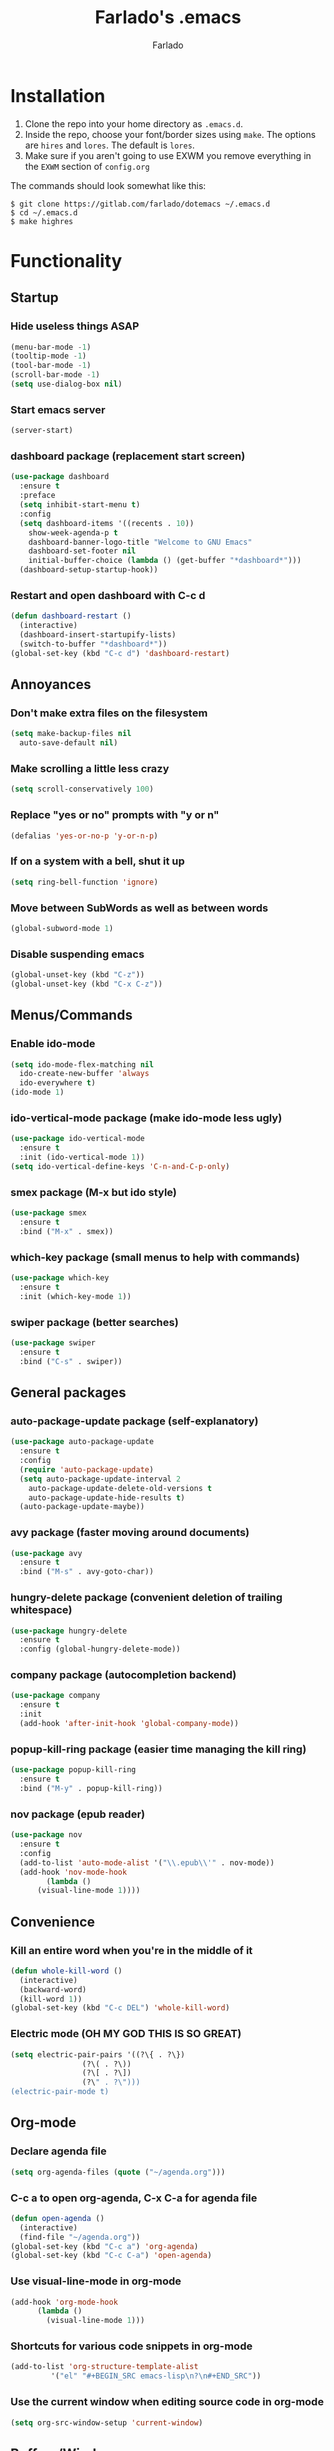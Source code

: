 #+STARTUP: overview
#+TITLE: Farlado's .emacs
#+AUTHOR: Farlado

* Installation
1) Clone the repo into your home directory as ~.emacs.d~.
2) Inside the repo, choose your font/border sizes using ~make~. The options are ~hires~ and ~lores~. The default is ~lores~.
3) Make sure if you aren't going to use EXWM you remove everything in the ~EXWM~ section of ~config.org~

**** The commands should look somewhat like this:
#+BEGIN_SRC 
$ git clone https://gitlab.com/farlado/dotemacs ~/.emacs.d
$ cd ~/.emacs.d
$ make highres
#+END_SRC
* Functionality
** Startup
*** Hide useless things ASAP
#+BEGIN_SRC emacs-lisp
  (menu-bar-mode -1)
  (tooltip-mode -1)
  (tool-bar-mode -1)
  (scroll-bar-mode -1)
  (setq use-dialog-box nil)
#+END_SRC
*** Start emacs server
#+BEGIN_SRC emacs-lisp
  (server-start)
#+END_SRC
*** dashboard package (replacement start screen)
#+BEGIN_SRC emacs-lisp
  (use-package dashboard
    :ensure t
    :preface
    (setq inhibit-start-menu t)
    :config
    (setq dashboard-items '((recents . 10))
	  show-week-agenda-p t
	  dashboard-banner-logo-title "Welcome to GNU Emacs"
	  dashboard-set-footer nil
	  initial-buffer-choice (lambda () (get-buffer "*dashboard*")))
    (dashboard-setup-startup-hook))
#+END_SRC
*** Restart and open dashboard with C-c d
#+BEGIN_SRC emacs-lisp
  (defun dashboard-restart ()
    (interactive)
    (dashboard-insert-startupify-lists)
    (switch-to-buffer "*dashboard*"))
  (global-set-key (kbd "C-c d") 'dashboard-restart)
#+END_SRC
** Annoyances
*** Don't make extra files on the filesystem
#+BEGIN_SRC emacs-lisp
  (setq make-backup-files nil
	auto-save-default nil)
#+END_SRC
*** Make scrolling a little less crazy
#+BEGIN_SRC emacs-lisp
  (setq scroll-conservatively 100)
#+END_SRC
*** Replace "yes or no" prompts with "y or n"
#+BEGIN_SRC emacs-lisp
  (defalias 'yes-or-no-p 'y-or-n-p)
#+END_SRC
*** If on a system with a bell, shut it up
#+BEGIN_SRC emacs-lisp
  (setq ring-bell-function 'ignore)
#+END_SRC
*** Move between SubWords as well as between words
#+BEGIN_SRC emacs-lisp
  (global-subword-mode 1)
#+END_SRC
*** Disable suspending emacs
#+BEGIN_SRC emacs-lisp
  (global-unset-key (kbd "C-z"))
  (global-unset-key (kbd "C-x C-z"))
#+END_SRC
** Menus/Commands
*** Enable ido-mode
#+BEGIN_SRC emacs-lisp
  (setq ido-mode-flex-matching nil
	ido-create-new-buffer 'always
	ido-everywhere t)
  (ido-mode 1)
#+END_SRC
*** ido-vertical-mode package (make ido-mode less ugly)
#+BEGIN_SRC emacs-lisp
  (use-package ido-vertical-mode
    :ensure t
    :init (ido-vertical-mode 1))
  (setq ido-vertical-define-keys 'C-n-and-C-p-only)
#+END_SRC
*** smex package (M-x but ido style)
#+BEGIN_SRC emacs-lisp
  (use-package smex
    :ensure t
    :bind ("M-x" . smex))
#+END_SRC
*** which-key package (small menus to help with commands)
#+BEGIN_SRC emacs-lisp
  (use-package which-key
    :ensure t
    :init (which-key-mode 1))
#+END_SRC
*** swiper package (better searches)
#+BEGIN_SRC emacs-lisp
  (use-package swiper
    :ensure t
    :bind ("C-s" . swiper))
#+END_SRC
** General packages
*** auto-package-update package (self-explanatory)
#+BEGIN_SRC emacs-lisp
  (use-package auto-package-update
    :ensure t
    :config
    (require 'auto-package-update)
    (setq auto-package-update-interval 2
	  auto-package-update-delete-old-versions t
	  auto-package-update-hide-results t)
    (auto-package-update-maybe))
#+END_SRC
*** avy package (faster moving around documents)
#+BEGIN_SRC emacs-lisp
  (use-package avy
    :ensure t
    :bind ("M-s" . avy-goto-char))
#+END_SRC
*** hungry-delete package (convenient deletion of trailing whitespace)
#+BEGIN_SRC emacs-lisp
  (use-package hungry-delete
    :ensure t
    :config (global-hungry-delete-mode))
#+END_SRC
*** company package (autocompletion backend)
#+BEGIN_SRC emacs-lisp
  (use-package company
    :ensure t
    :init
    (add-hook 'after-init-hook 'global-company-mode))
#+END_SRC
*** popup-kill-ring package (easier time managing the kill ring)
#+BEGIN_SRC emacs-lisp
  (use-package popup-kill-ring
    :ensure t
    :bind ("M-y" . popup-kill-ring))
#+END_SRC
*** nov package (epub reader)
#+BEGIN_SRC emacs-lisp
  (use-package nov
    :ensure t
    :config
    (add-to-list 'auto-mode-alist '("\\.epub\\'" . nov-mode))
    (add-hook 'nov-mode-hook
	      (lambda ()
		(visual-line-mode 1))))
#+END_SRC
** Convenience
*** Kill an entire word when you're in the middle of it
#+BEGIN_SRC emacs-lisp
  (defun whole-kill-word ()
    (interactive)
    (backward-word)
    (kill-word 1))
  (global-set-key (kbd "C-c DEL") 'whole-kill-word)
#+END_SRC
*** Electric mode (OH MY GOD THIS IS SO GREAT)
#+BEGIN_SRC emacs-lisp
  (setq electric-pair-pairs '((?\{ . ?\})
			      (?\( . ?\))
			      (?\[ . ?\])
			      (?\" . ?\")))
  (electric-pair-mode t)
#+END_SRC
** Org-mode
*** Declare agenda file
#+BEGIN_SRC emacs-lisp
(setq org-agenda-files (quote ("~/agenda.org")))
#+END_SRC
*** C-c a to open org-agenda, C-x C-a for agenda file
#+BEGIN_SRC emacs-lisp
  (defun open-agenda ()
    (interactive)
    (find-file "~/agenda.org"))
  (global-set-key (kbd "C-c a") 'org-agenda)
  (global-set-key (kbd "C-c C-a") 'open-agenda)
#+END_SRC
*** Use visual-line-mode in org-mode
#+BEGIN_SRC emacs-lisp
  (add-hook 'org-mode-hook
	    (lambda ()
	      (visual-line-mode 1)))
#+END_SRC
*** Shortcuts for various code snippets in org-mode
#+BEGIN_SRC emacs-lisp
  (add-to-list 'org-structure-template-alist
	       '("el" "#+BEGIN_SRC emacs-lisp\n?\n#+END_SRC"))
#+END_SRC
*** Use the current window when editing source code in org-mode
#+BEGIN_SRC emacs-lisp
  (setq org-src-window-setup 'current-window)
#+END_SRC
** Buffers/Windows
*** Sloppy focus
#+BEGIN_SRC emacs-lisp
  (setq focus-follows-mouse t
	mouse-autoselect-window t)
#+END_SRC
*** Kill current buffer with C-x k, use C-x C-k to kill both the buffer and window
#+BEGIN_SRC emacs-lisp
  (defun kill-this-buffer-and-window ()
    "Kill the current buffer and delete the selected window (adjusted for EXWM)."
    (interactive)
    (let ((window-to-delete (selected-window))
	  (buffer-to-kill (current-buffer))
	  (delete-window-hook (lambda () (ignore-errors (delete-window)))))
      (unwind-protect
	  (progn
	    (add-hook 'kill-buffer-hook delete-window-hook t t)
	    (if (kill-buffer (current-buffer))
		;; If `delete-window' failed before, we return it to regenerate
		;; the error so it can be seen in the echo area.
		(when (eq (selected-window) window-to-delete)
		  (delete-window)))))))
  (global-set-key (kbd "C-x k") 'kill-this-buffer)
  (global-set-key (kbd "C-x C-k") 'kill-this-buffer-and-window)
#+END_SRC
*** Use ibuffer so the buffer list doesn't open a new window
#+BEGIN_SRC emacs-lisp
  (global-set-key (kbd "C-x b") 'ibuffer)
#+END_SRC
*** Use buffer switching on C-x C-b
#+BEGIN_SRC emacs-lisp
  (global-set-key (kbd "C-x C-b") 'ido-switch-buffer)
#+END_SRC
*** Move focus when explicitly creating new windows
#+BEGIN_SRC emacs-lisp
  (defun split-and-follow-vertical ()
    (interactive)
    (split-window-below)
    (other-window 1))
  (global-set-key (kbd "C-x 2") 'split-and-follow-vertical)

  (defun split-and-follow-horizontal ()
    (interactive)
    (split-window-right)
    (other-window 1))
  (global-set-key (kbd "C-x 3") 'split-and-follow-horizontal)
#+END_SRC
*** Balance windows with C-c b
#+BEGIN_SRC emacs-lisp
  (global-set-key (kbd "C-c b") 'balance-windows)
#+END_SRC
*** switch-window package (easier movement between windows)
#+BEGIN_SRC emacs-lisp
  (use-package switch-window
    :ensure t
    :config
    (setq switch-window-input-style 'minibuffer)
    (setq switch-window-increase 4)
    (setq switch-window-threshold 2)
    (setq switch-window-shortcut-style 'qwerty)
    (setq switch-window-qwerty-shortcuts
	  '("a" "s" "d" "f" "g" "z" "x" "c" "v" "b"))
    :bind
    ([remap other-window] . switch-window))
#+END_SRC
** Configuration
*** Open configuration with C-c e
#+BEGIN_SRC emacs-lisp
  (defun config-visit ()
    (interactive)
    (find-file "~/.emacs.d/config.org"))
  (global-set-key (kbd "C-c e") 'config-visit)
#+END_SRC
*** Reload configuration with C-c r
#+BEGIN_SRC emacs-lisp
  (defun config-reload ()
    (interactive)
    (org-babel-load-file
     (expand-file-name "~/.emacs.d/config.org")))
  (global-set-key (kbd "C-c r") 'config-reload)
#+END_SRC
* EXWM (Emacs X Window Manager)
** Configuration
*** exwm package (base window manager)
#+BEGIN_SRC emacs-lisp
  (use-package exwm
    :ensure t
    :config
    (require 'exwm)
    (require 'exwm-randr)
    (require 'exwm-config)
    (require 'exwm-systemtray))
#+END_SRC
*** dmenu package (dmenu but for emacs)
#+BEGIN_SRC emacs-lisp
  (use-package dmenu
    :ensure t
    :bind (("s-x" . dmenu)
	   :map exwm-mode-map
	   ("s-x" . dmenu)))
#+END_SRC
*** Configure multi-head
#+BEGIN_SRC emacs-lisp
  (setq exwm-randr-workspace-output-plist '(0 "LVDS1"
					    0 "eDP-1-1"
					    0 "DP-1-2-2"
					    1 "DP-1-2-1"
					    2 "DP-1-2-3"
					    3 "DP-1-2-2"
					    4 "DP-1-2-1"
					    5 "DP-1-2-3"
					    6 "DP-1-2-2"
					    7 "DP-1-2-1"
					    8 "DP-1-2-3"
					    9 "DP-1-2-2"))
  (setq exwm-workspace-number 10)
  (add-hook 'exwm-randr-screen-change-hook
	    (lambda ()
	      (start-process-shell-command
	       "xrandr" nil "ds")))
  (exwm-randr-enable)
#+END_SRC
*** Name EXWM buffers after the window title
#+BEGIN_SRC emacs-lisp
  (add-hook 'exwm-update-title-hook 
	    (lambda () (exwm-workspace-rename-buffer
		   exwm-title)))
#+END_SRC
*** Assign workspaces and floating to various windows
#+BEGIN_SRC emacs-lisp
  (setq exwm-manage-configurations
	'(((string= exwm-class-name "Steam")
	   workspace 9
	   floating t
	   floating-mode-line nil)
	  ((string= exwm-instance-name "telegram")
	   workspace 8)
	  ((string= exwm-class-name "discord")
	   workspace 7)
	  ((string= exwm-instance-name "libreoffice")
	   workspace 6)
	  ((string= exwm-instance-name "gimp")
	   workspace 6)
	  ((string= exwm-title "Event Tester")
	   floating t)))
#+END_SRC
*** Configure floating window borders
#+BEGIN_SRC emacs-lisp
  (setq exwm-floating-border-width 3
	exwm-floating-border-color "#5d4d7a")
#+END_SRC
** Keybindings
*** General global commands
#+BEGIN_SRC emacs-lisp
  (setq exwm-input-global-keys
	`(([?\s-q] . exwm-workspace-delete)
	  ([?\s-w] . exwm-workspace-switch)
	  ([?\s-e] . exwm-workspace-swap)
	  ([?\s-r] . exwm-reset)
	  ,@(mapcar (lambda (i)
		      `(,(kbd (format "s-%d" i)) .
			(lambda ()
			  (interactive)
			  (exwm-workspace-switch-create ,i))))
		    (number-sequence 0 9))))
#+END_SRC
*** EXWM-mode functions
**** Send a key verbatim to the program more easily
#+BEGIN_SRC emacs-lisp
  (define-key exwm-mode-map (kbd "C-c C-q") nil)
  (define-key exwm-mode-map (kbd "C-q") 'exwm-input-send-next-key)
#+END_SRC
**** Inhibit toggling fullscreen
#+BEGIN_SRC emacs-lisp
  (define-key exwm-mode-map (kbd "C-c C-f") nil)
#+END_SRC
**** Toggle floating, inhibit hiding
#+BEGIN_SRC emacs-lisp
  (define-key exwm-mode-map (kbd "C-c C-t C-f") 'exwm-floating-toggle-floating)
  (define-key exwm-mode-map (kbd "C-c C-t C-v") nil)
#+END_SRC
**** Disable toggling the mode line
#+BEGIN_SRC emacs-lisp
  (define-key exwm-mode-map (kbd "C-c C-t C-m") nil)
#+END_SRC
*** Emacs key bindings in X windows
#+BEGIN_SRC emacs-lisp
  (setq exwm-input-simulation-keys
	'(([?\C-b] . [left])
	  ([?\C-f] . [right])
	  ([?\C-p] . [up])
	  ([?\C-n] . [down])
	  ([?\C-a] . [home])
	  ([?\C-e] . [end])
	  ([?\C-v] . [next])
	  ([?\M-v] . [prior])
	  ([?\C-d] . [delete])
	  ([?\C-k] . [S-end delete])
	  ([?\C-w] . [?\C-x])
	  ([?\M-w] . [?\C-c])
	  ([?\C-y] . [?\C-v])
	  ([?\C-s] . [?\C-f])
	  ([?\C-\/] . [?\C-z])
	  ([?\C-g] . [escape])))

  ;; I can't do sequences above, so this is separate
  (defun exwm-ctrl-s ()
    (interactive) (execute-kbd-macro (kbd "C-q C-s")))
  (define-key exwm-mode-map (kbd "C-x C-s") 'exwm-ctrl-s)
#+END_SRC
*** Launch programs
**** vterm package (terminal)
#+BEGIN_SRC emacs-lisp
  (use-package vterm
    :ensure t
    :config (require 'vterm)
    :bind (("<s-return>" . vterm)
	   :map exwm-mode-map
	   ("<s-return>" . vterm)))
#+END_SRC
**** Calculator
#+BEGIN_SRC emacs-lisp
  (require 'calc)
  (global-set-key (kbd "C-x c") 'calc)
  (global-set-key (kbd "<XF86Calculator>") 'calc)
  (define-key exwm-mode-map (kbd "<XF86Calculator>") 'calc)

  (define-key calc-mode-map (kbd "ESC ESC ESC") 'kill-this-buffer-and-window)
#+END_SRC
**** Firefox
#+BEGIN_SRC emacs-lisp
  (defun run-firefox ()
    (interactive)
    (start-process-shell-command
     "Firefox" nil "firefox"))
  (global-set-key (kbd "s-f") 'run-firefox)
  (define-key exwm-mode-map (kbd "s-f") 'run-firefox)
#+END_SRC
**** LibreOffice
#+BEGIN_SRC emacs-lisp
  (defun run-libreoffice ()
    (interactive)
    (start-process-shell-command
     "LibreOffice" nil "libreoffice"))
  (global-set-key (kbd "s-b") 'run-libreoffice)
  (define-key exwm-mode-map (kbd "s-b") 'run-libreoffice)
#+END_SRC
**** GIMP
#+BEGIN_SRC emacs-lisp
  (defun run-gimp ()
    (interactive)
    (start-process-shell-command
     "GIMP" nil "gimp"))
  (global-set-key (kbd "s-g") 'run-gimp)
  (define-key exwm-mode-map (kbd "s-g") 'run-gimp)
#+END_SRC
**** Telegram
#+BEGIN_SRC emacs-lisp
  (defun run-tg ()
    (interactive)
    (start-process-shell-command
     "Telegram" nil "telegram"))
  (global-set-key (kbd "s-t") 'run-tg)
  (define-key exwm-mode-map (kbd "s-t") 'run-tg)
#+END_SRC
**** Discord
#+BEGIN_SRC emacs-lisp
  (defun run-discord ()
    (interactive)
    (start-process-shell-command
     "Discord" nil "discord"))
  (global-set-key (kbd "s-d") 'run-discord)
  (define-key exwm-mode-map (kbd "s-d") 'run-discord)
#+END_SRC
**** Steam
#+BEGIN_SRC emacs-lisp
  (defun run-steam ()
    (interactive)
    (start-process-shell-command
     "Steam" nil "steam"))
  (global-set-key (kbd "s-s") 'run-steam)
  (define-key exwm-mode-map (kbd "s-s") 'run-steam)
#+END_SRC
*** Other useful functions
**** Network Settings
#+BEGIN_SRC emacs-lisp
  (defun network-settings ()
    (interactive)
    (start-process-shell-command
     "Connections" nil "nm-connection-editor")
    (async-shell-command "nmcli dev wifi list"))

  (global-set-key (kbd "s-n") 'network-settings)
  (define-key exwm-mode-map (kbd "s-n") 'network-settings)
#+END_SRC
**** Volume control
#+BEGIN_SRC emacs-lisp
  (defun volctl-m ()
    (interactive)
    (shell-command "volctl m"))
  (global-set-key (kbd "<XF86AudioMute>") 'volctl-m)
  (define-key exwm-mode-map (kbd "<XF86AudioMute>") 'volctl-m)

  (defun volctl-t ()
    (interactive)
    (shell-command "volctl t"))
  (global-set-key (kbd "<XF86AudioMicMute>") 'volctl-t)
  (define-key exwm-mode-map (kbd "<XF86AudioMicMute>") 'volctl-t)

  (defun volctl-u ()
    (interactive)
    (shell-command "volctl u"))
  (global-set-key (kbd "<XF86AudioRaiseVolume>") 'volctl-u)
  (define-key exwm-mode-map (kbd "<XF86AudioRaiseVolume>") 'volctl-u)

  (defun volctl-d ()
    (interactive)
    (shell-command "volctl d"))
  (global-set-key (kbd "<XF86AudioLowerVolume>") 'volctl-d)
  (define-key exwm-mode-map (kbd "<XF86AudioLowerVolume>") 'volctl-d)
#+END_SRC
**** Brightness control
#+BEGIN_SRC emacs-lisp
  (defun blctl-up ()
    (interactive)
    (shell-command "blctl -u"))
  (global-set-key (kbd "<XF86MonBrightnessUp>") 'blctl-up)
  (define-key exwm-mode-map (kbd "<XF86MonBrightnessUp>") 'blctl-up)

  (defun blctl-down ()
    (interactive)
    (shell-command "blctl -d"))
  (global-set-key (kbd "<XF86MonBrightnessDown>") 'blctl-down)
  (define-key exwm-mode-map (kbd "<XF86MonBrightnessDown>") 'blctl-down)
#+END_SRC
**** Take screenshots
#+BEGIN_SRC emacs-lisp
  (defun screencap-section ()
    (interactive)
    (shell-command
     "maim -s /dev/stdout | xclip -selection clipboard -t image/png &> /dev/null"))
  (global-set-key (kbd "<print>") 'screencap-section)
  (define-key exwm-mode-map (kbd "<print>") 'screencap-section)

  (defun screencap-full ()
    (interactive)
    (shell-command
     "maim /dev/stdout | xclip -selection clipboard -t image/png &> /dev/null"))
  (global-set-key (kbd "<C-print>") 'screencap-full)
  (define-key exwm-mode-map (kbd "<C-print>") 'screencap-full)
#+END_SRC
**** Keyboard layout selection
#+BEGIN_SRC emacs-lisp
  (defun cycle-kbd-layout ()
    (interactive)
    (shell-command "keyctl -c us epo de"))
  (global-set-key (kbd "s-SPC") 'cycle-kbd-layout)
  (define-key exwm-mode-map (kbd "s-SPC") 'cycle-kbd-layout)
#+END_SRC
**** Lockscreen
#+BEGIN_SRC emacs-lisp
  (defun lock-screen ()
    (interactive)
    (start-process-shell-command
     "Lockscreen" nil "i3l"))
  (global-set-key (kbd "<XF86ScreenSaver>") 'lock-screen)
  (define-key exwm-mode-map (kbd "<XF86ScreenSaver>") 'lock-screen)

  (global-set-key (kbd "s-l") 'lock-screen)
  (define-key exwm-mode-map (kbd "s-l") 'lock-screen)
#+END_SRC
**** Shutting down
#+BEGIN_SRC emacs-lisp
  (defun shutdown-computer ()
    (interactive)
    (shell-command "shutdown now"))
  (global-set-key (kbd "C-x C-M-c") 'shutdown-computer)
  (define-key exwm-mode-map (kbd "C-x C-M-c") 'shutdown-computer)
#+END_SRC
** On Startup
*** Set fallback cursor
#+BEGIN_SRC emacs-lisp
  (shell-command "xsetroot -cursor_name left_ptr")
#+END_SRC
*** Disable screen blanking
#+BEGIN_SRC emacs-lisp
  (shell-command "xset s off -dpms")
#+END_SRC
*** Set keyboard layout to US
#+BEGIN_SRC emacs-lisp
  (shell-command "keyctl -s us")
#+END_SRC
*** Swap ctrl and capslock
#+BEGIN_SRC emacs-lisp
  (shell-command "setxkbmap -option ctrl:nocaps")
#+END_SRC
*** Compositor
#+BEGIN_SRC emacs-lisp
  (start-process-shell-command
   "Compositor" nil "xcompmgr")
#+END_SRC
*** Notification manager
#+BEGIN_SRC emacs-lisp
  (start-process-shell-command
   "Notifications" nil "dunst")
#+END_SRC
** Initialize EXWM
#+BEGIN_SRC emacs-lisp
  (exwm-enable)
  (exwm-config-ido)
  (exwm-systemtray-enable)
#+END_SRC
* EMMS (Emacs MultiMedia System)
** Install EMMS and bind main playback keys
#+BEGIN_SRC emacs-lisp
  (use-package emms
    :ensure t
    :config
    (require 'emms-setup)
    (require 'emms-player-mpd)
    (emms-all)
    (setq emms-seek-seconds 5
	  emms-player-list '(emms-player-mpd)
	  emms-info-functions '(emms-info mpd)
	  emms-player-mpd-server-name "localhost"
	  emms-player-mpd-server-port "6601"
	  mpc-host "localhost:6601")
    :bind (("s-a v" . emms)
	   ("s-a b" . emms-smart-browse)
	   ("s-a r c" . emms-player-mpd-update-all-reset-cache)
	   ("<XF86AudioPrev>" . emms-previous)
	   ("<XF86AudioNext>" . emms-next)
	   ("<XF86AudioPlay>" . emms-pause)
	   ("<XF86AudioStop>" . emms-stop)
	   ("<s-left>" . emms-previous)
	   ("<s-right>" . emms-next)
	   ("<s-down>" . emms-pause)
	   ("<s-up>" . emms-stop)
	   :map exwm-mode-map
	   ("s-a v" . emms)
	   ("s-a b" . emms-smart-browse)
	   ("s-a r c" . emms-player-mpd-update-all-reset-cache)
	   ("<XF86AudioPrev>" . emms-previous)
	   ("<XF86AudioNext>" . emms-next)
	   ("<XF86AudioPlay>" . emms-pause)
	   ("<XF86AudioStop>" . emms-stop)
	   ("<s-left>" . emms-previous)
	   ("<s-right>" . emms-next)
	   ("<s-down>" . emms-pause)
	   ("<s-up>" . emms-stop)))
#+END_SRC
** Other useful bindings
*** Start the daemon
#+BEGIN_SRC emacs-lisp
  (defun mpd/start-music-daemon ()
    "Start MPD, connect to it and syncs the metadata cache"
    (interactive)
    (shell-command "mpd")
    (mpd/update-database)
    (emms-player-mpd-connect)
    (emms-cache-set-from-mpd-all)
    (message "MPD started!"))
  (global-set-key (kbd "s-a x") 'mpd/start-music-daemon)
  (define-key exwm-mode-map (kbd "s-a x") 'mpd/start-music-daemon)
#+END_SRC
*** Stop the daemon
#+BEGIN_SRC emacs-lisp
  (defun mpd/kill-music-daemon ()
    "Stops playback and kills the music daemon."
    (interactive)
    (emms-stop)
    (call-process "killall" nil nil nil "mpd")
    (message "MPD killed!"))
  (global-set-key (kbd "s-a q") 'mpd/kill-music-daemon)
  (define-key exwm-mode-map (kbd "s-a q") 'mpd/kill-music-daemon)
#+END_SRC
*** Update the database
#+BEGIN_SRC emacs-lisp
  (defun mpd/update-database ()
    "Update the MPD database synchronously."
    (interactive)
    (call-process "mpc" nil nil nil "update")
    (message "MPD database updated!"))
  (global-set-key (kbd "s-a r d") 'mpd/update-database)
  (define-key exwm-mode-map (kbd "s-a r d") 'mpd/update-database)
#+END_SRC
*** Playback status (current track)
#+BEGIN_SRC emacs-lisp
  (defun mpc-status ()
    (interactive)
    (shell-command "mpc"))
  (global-set-key (kbd "s-a a") 'mpc-status)
  (define-key exwm-mode-map (kbd "s-a a") 'mpc-status)
#+END_SRC
*** Shuffle current list or shuffle all songs
#+BEGIN_SRC emacs-lisp
  (defun emms-shuffle-message ()
    (interactive)
    (emms-shuffle)
    (message "Playlist has been shuffled."))
  (global-set-key (kbd "s-a s") 'emms-shuffle-message)
  (define-key exwm-mode-map (kbd "s-a s") 'emms-shuffle-message)
#+END_SRC
*** Set repeat mode
#+BEGIN_SRC emacs-lisp
  (global-set-key (kbd "s-a r a") 'emms-toggle-repeat-playlist)
  (define-key exwm-mode-map (kbd "s-a r a") 'emms-toggle-repeat-playlist)

  (global-set-key (kbd "s-a r t") 'emms-toggle-repeat-track)
  (define-key exwm-mode-map (kbd "s-a r t") 'emms-toggle-repeat-track)
#+END_SRC
* General Looks
** Theme
#+BEGIN_SRC emacs-lisp
  (use-package dracula-theme
    :ensure t
    :config (load-theme 'dracula t))
#+END_SRC
** Window dividers, no fringes
#+BEGIN_SRC emacs-lisp
  (setq window-divider-default-right-width 3)
  (set-face-foreground 'window-divider-first-pixel "#b45bcf")
  (set-face-foreground 'window-divider "#b45bcf")
  (set-face-foreground 'window-divider-last-pixel "#b45bcf")
  (window-divider-mode 1)
  (fringe-mode 5)
#+END_SRC
** Line/column numbers
*** Show line and column numbers in the status line
#+BEGIN_SRC emacs-lisp
  (line-number-mode 1)
  (column-number-mode 1)
#+END_SRC
*** Show line numbers in all modes unless I specify otherwise
#+BEGIN_SRC emacs-lisp
  (global-display-line-numbers-mode 1)
  (add-hook 'vterm-mode-hook
	    (lambda () (display-line-numbers-mode -1)))
  (add-hook 'ibuffer-hook
	    (lambda () (display-line-numbers-mode -1)))
  (add-hook 'dashboard-mode-hook
	    (lambda () (display-line-numbers-mode -1)))
  (add-hook 'shell-mode-hook
	    (lambda () (display-line-numbers-mode -1)))
#+END_SRC
** Prettify symbols/text
*** Convert various text to symbols in programming modes
#+BEGIN_SRC emacs-lisp
  (global-prettify-symbols-mode 1)
#+END_SRC
*** rainbow package (show colors when typed as hex codes)
#+BEGIN_SRC emacs-lisp
  (use-package rainbow-mode
    :ensure t
    :config
    (define-globalized-minor-mode global-rainbow-mode
      rainbow-mode
      (lambda () (rainbow-mode 1)))
    (global-rainbow-mode 1))
#+END_SRC
*** rainbow-delimiters package (better quotes/parentheses/brackets)
#+BEGIN_SRC emacs-lisp
  (use-package rainbow-delimiters
    :ensure t
    :init
    (add-hook 'prog-mode-hook #'rainbow-delimiters-mode 1))
#+END_SRC
** Mode Line
*** Show clock on mode line
#+BEGIN_SRC emacs-lisp
  (setq display-time-24hr-format t)
  (display-time-mode 1)
#+END_SRC
*** Show battery state on mode line
#+BEGIN_SRC emacs-lisp
  (display-battery-mode 1)
#+END_SRC
*** diminish package (hide minor modes from mode line)
#+BEGIN_SRC emacs-lisp
    (use-package diminish
      :ensure t
      :init
      (diminish 'hungry-delete-mode)
      (diminish 'which-key-mode)
      (diminish 'subword-mode)
      (diminish 'company-mode)
      (diminish 'rainbow-mode)
      (diminish 'eldoc-mode))
#+END_SRC
*** spaceline package (spacemacs mode line)
#+BEGIN_SRC emacs-lisp
  (use-package spaceline
    :ensure t
    :config (require 'spaceline-config)
    (setq powerline-default-separator (quote arrow))
    (spaceline-emacs-theme))
#+END_SRC
